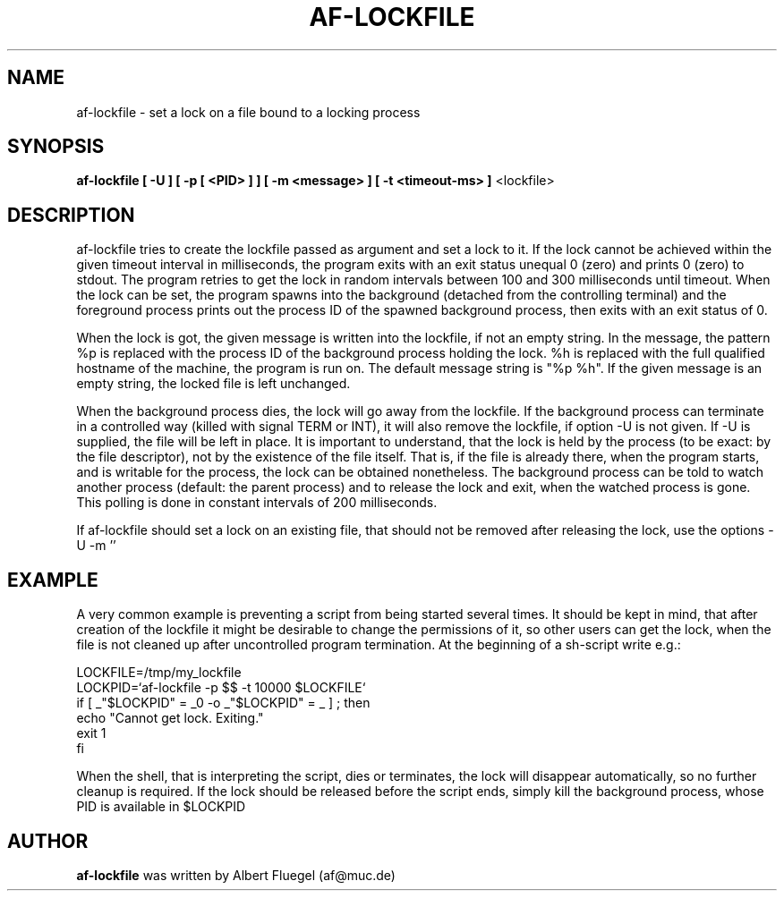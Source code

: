 .TH AF-LOCKFILE 8 "2001 May 3" "Debian Project"
.SH NAME
af-lockfile \- set a lock on a file bound to a locking process
.SH SYNOPSIS
.B af-lockfile [ -U ] [ -p [ <PID> ] ] [ -m <message> ] [ -t <timeout-ms> ]
<lockfile>
.SH DESCRIPTION
af-lockfile tries to create the lockfile passed as argument and set
a lock to it. If the lock cannot be achieved within the given timeout
interval in milliseconds, the program exits with an exit status unequal
0 (zero) and prints 0 (zero) to stdout. The program retries to get the lock
in random intervals between 100 and 300 milliseconds until timeout.
When the lock can be set, the program spawns into the background
(detached from the controlling terminal) and the foreground process
prints out the process ID of the spawned background process, then
exits with an exit status of 0.

When the lock is got, the given message is written into the lockfile,
if not an empty string.
In the message, the pattern %p is replaced with the process ID of
the background process holding the lock. %h is replaced with the full
qualified hostname of the machine, the program is run on. The default
message string is "%p %h". If the given message is an empty string,
the locked file is left unchanged.

When the background process dies, the lock will go away from the
lockfile. If the background process can terminate in a controlled
way (killed with signal TERM or INT), it will also remove the lockfile,
if option -U is not given. If -U is supplied, the file will be left
in place. It is important to understand, that the lock is held by the
process (to be exact: by the file descriptor), not by the existence of
the file itself. That is, if the file is already there, when the
program starts, and is writable for the process, the lock
can be obtained nonetheless. The background process can be told to
watch another process (default: the parent process) and to release
the lock and exit, when the watched process is gone. This polling
is done in constant intervals of 200 milliseconds.

If af-lockfile should set a lock on an existing file, that should
not be removed after releasing the lock, use the options
-U -m ''

.SH EXAMPLE
A very common example is preventing a script from being started several
times. It should be kept in mind, that after creation of the lockfile
it might be desirable to change the permissions of it, so other
users can get the lock, when the file is not cleaned up after
uncontrolled program termination. At the beginning of a sh-script
write e.g.:

 LOCKFILE=/tmp/my_lockfile
 LOCKPID=`af-lockfile -p $$ -t 10000 $LOCKFILE`
 if [ _"$LOCKPID" = _0 -o _"$LOCKPID" = _ ] ; then
   echo "Cannot get lock. Exiting."
   exit 1
 fi

When the shell, that is interpreting the script, dies or terminates,
the lock will disappear automatically, so no further cleanup is
required. If the lock should be released before the script ends,
simply kill the background process, whose PID is available
in $LOCKPID
.SH AUTHOR
.B af-lockfile 
was written by Albert Fluegel (af@muc.de)
